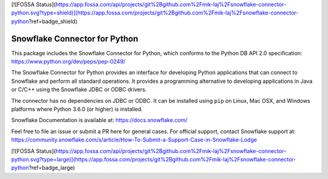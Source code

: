 [![FOSSA Status](https://app.fossa.com/api/projects/git%2Bgithub.com%2Fmik-laj%2Fsnowflake-connector-python.svg?type=shield)](https://app.fossa.com/projects/git%2Bgithub.com%2Fmik-laj%2Fsnowflake-connector-python?ref=badge_shield)

Snowflake Connector for Python
********************************************************************************

.. image:: https://github.com/snowflakedb/snowflake-connector-python/workflows/Build%20and%20Test/badge.svg?branch=master
    :target: https://github.com/snowflakedb/snowflake-connector-python/actions?query=workflow%3A%22Build+and+Test%22+branch%3Amaster

.. image:: https://codecov.io/gh/snowflakedb/snowflake-connector-python/branch/master/graph/badge.svg
    :target: https://codecov.io/gh/snowflakedb/snowflake-connector-python

.. image:: https://img.shields.io/pypi/v/snowflake-connector-python.svg
    :target: https://pypi.python.org/pypi/snowflake-connector-python/

.. image:: http://img.shields.io/:license-Apache%202-brightgreen.svg
    :target: http://www.apache.org/licenses/LICENSE-2.0.txt

.. image:: https://img.shields.io/badge/code%20style-black-000000.svg
    :target: https://github.com/psf/black

This package includes the Snowflake Connector for Python, which conforms to the Python DB API 2.0 specification:
https://www.python.org/dev/peps/pep-0249/

The Snowflake Connector for Python provides an interface for developing Python
applications that can connect to Snowflake and perform all standard operations. It
provides a programming alternative to developing applications in Java or C/C++
using the Snowflake JDBC or ODBC drivers.

The connector has no dependencies on JDBC or ODBC.
It can be installed using ``pip`` on Linux, Mac OSX, and Windows platforms
where Python 3.6.0 (or higher) is installed.

Snowflake Documentation is available at:
https://docs.snowflake.com/

Feel free to file an issue or submit a PR here for general cases. For official support, contact Snowflake support at:
https://community.snowflake.com/s/article/How-To-Submit-a-Support-Case-in-Snowflake-Lodge


[![FOSSA Status](https://app.fossa.com/api/projects/git%2Bgithub.com%2Fmik-laj%2Fsnowflake-connector-python.svg?type=large)](https://app.fossa.com/projects/git%2Bgithub.com%2Fmik-laj%2Fsnowflake-connector-python?ref=badge_large)